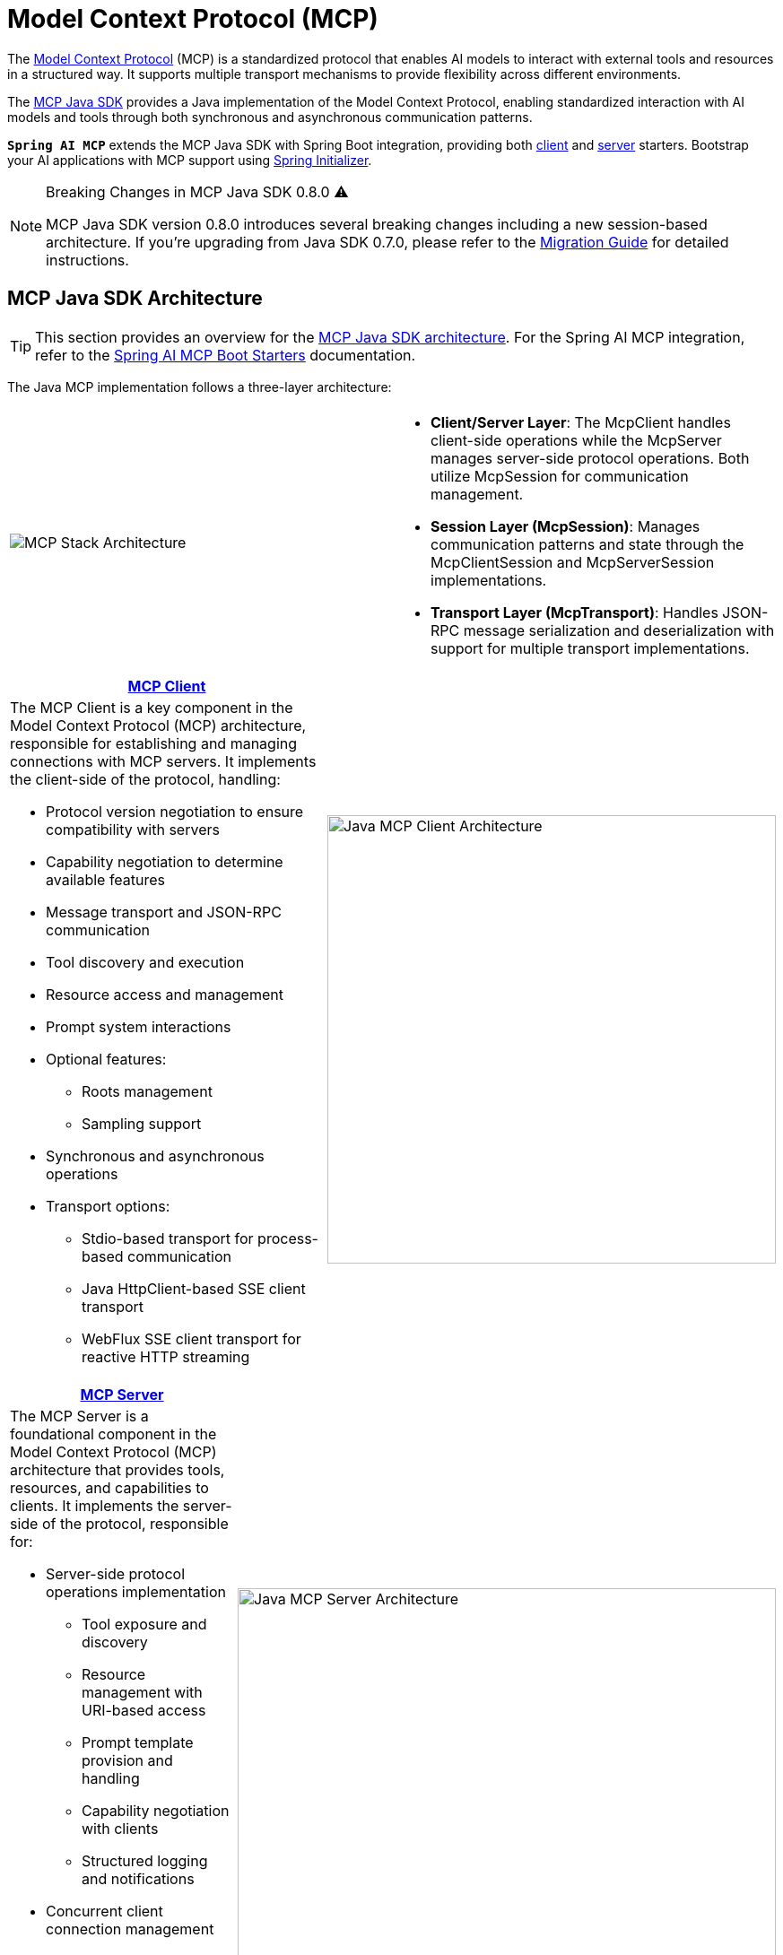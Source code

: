 = Model Context Protocol (MCP)

The link:https://modelcontextprotocol.org/docs/concepts/architecture[Model Context Protocol] (MCP) is a standardized protocol that enables AI models to interact with external tools and resources in a structured way. 
It supports multiple transport mechanisms to provide flexibility across different environments.

The link:https://modelcontextprotocol.io/sdk/java[MCP Java SDK] provides a Java implementation of the Model Context Protocol, enabling standardized interaction with AI models and tools through both synchronous and asynchronous communication patterns.

`**Spring AI MCP**` extends the MCP Java SDK with Spring Boot integration, providing both xref:api/mcp/mcp-client-boot-starter-docs.adoc[client] and xref:api/mcp/mcp-server-boot-starter-docs.adoc[server] starters. 
Bootstrap your AI applications with MCP support using link:https://start.spring.io[Spring Initializer].

[NOTE]
====
Breaking Changes in MCP Java SDK 0.8.0 ⚠️

MCP Java SDK version 0.8.0 introduces several breaking changes including a new session-based architecture. If you're upgrading from Java SDK 0.7.0, please refer to the https://github.com/modelcontextprotocol/java-sdk/blob/main/migration-0.8.0.md[Migration Guide] for detailed instructions.
====

== MCP Java SDK Architecture

TIP: This section provides an overview for the link:https://modelcontextprotocol.io/sdk/java[MCP Java SDK architecture]. 
For the Spring AI MCP integration, refer to the xref:#_spring_ai_mcp_integration[Spring AI MCP Boot Starters] documentation.

The Java MCP implementation follows a three-layer architecture:

|===
|  |
^a| image::mcp/mcp-stack.svg[MCP Stack Architecture]
a| * *Client/Server Layer*: The McpClient handles client-side operations while the McpServer manages server-side protocol operations. Both utilize McpSession for communication management.
* *Session Layer (McpSession)*: Manages communication patterns and state through the McpClientSession and McpServerSession implementations.
* *Transport Layer (McpTransport)*: Handles JSON-RPC message serialization and deserialization with support for multiple transport implementations.
|===

|===
| link:https://modelcontextprotocol.io/sdk/java/mcp-client[MCP Client] |

a| The MCP Client is a key component in the Model Context Protocol (MCP) architecture, responsible for establishing and managing connections with MCP servers. It implements the client-side of the protocol, handling:

* Protocol version negotiation to ensure compatibility with servers
* Capability negotiation to determine available features
* Message transport and JSON-RPC communication
* Tool discovery and execution
* Resource access and management
* Prompt system interactions
* Optional features:
** Roots management
** Sampling support
* Synchronous and asynchronous operations
* Transport options:
** Stdio-based transport for process-based communication
** Java HttpClient-based SSE client transport
** WebFlux SSE client transport for reactive HTTP streaming

^a| image::mcp/java-mcp-client-architecture.jpg[Java MCP Client Architecture, width=500]
|===

|===
| link:https://modelcontextprotocol.io/sdk/java/mcp-server[MCP Server] |

a| The MCP Server is a foundational component in the Model Context Protocol (MCP) architecture that provides tools, resources, and capabilities to clients. It implements the server-side of the protocol, responsible for:

* Server-side protocol operations implementation
** Tool exposure and discovery
** Resource management with URI-based access
** Prompt template provision and handling
** Capability negotiation with clients
** Structured logging and notifications
* Concurrent client connection management
* Synchronous and Asynchronous API support
* Transport implementations:
** Stdio-based transport for process-based communication
** Servlet-based SSE server transport
** WebFlux SSE server transport for reactive HTTP streaming
** WebMVC SSE server transport for servlet-based HTTP streaming

^a| image::mcp/java-mcp-server-architecture.jpg[Java MCP Server Architecture, width=600]
|===

For detailed implementation guidance, using the low-level MCP Client/Server APIs, refer to the link:https://modelcontextprotocol.io/sdk/java[MCP Java SDK documentation].
For simplified setup using Spring Boot, use the MCP Boot Starters described below.

== Spring AI MCP Integration

Spring AI provides MCP integration through the following Spring Boot starters:

=== link:mcp-client-boot-starter-docs.html[Client Starters]
* `spring-ai-starter-mcp-client` - Core starter providing STDIO and HTTP-based SSE support
* `spring-ai-starter-mcp-client-webflux` - WebFlux-based SSE transport implementation

=== link:mcp-server-boot-starter-docs.html[Server Starters]
* `spring-ai-starter-mcp-server` - Core server with STDIO transport support
* `spring-ai-starter-mcp-server-webmvc` - Spring MVC-based SSE transport implementation
* `spring-ai-starter-mcp-server-webflux` - WebFlux-based SSE transport implementation

== Additional Resources

* link:mcp-client-boot-starter-docs.html[MCP Client Boot Starters Documentation]
* link:mcp-server-boot-starter-docs.html[MCP Server Boot Starters Documentation]
* link:mcp-helpers.html[MCP Utilities Documentation]
* link:https://modelcontextprotocol.github.io/specification/[Model Context Protocol Specification]
